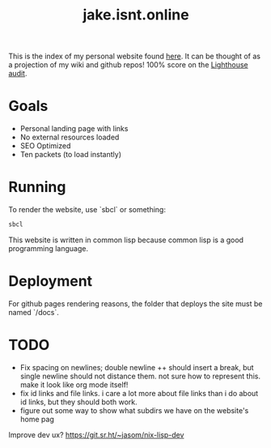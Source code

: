 #+TITLE: jake.isnt.online

This is the index of my personal website found [[https://jake.isnt.online][here]].
It can be thought of as a projection of my wiki and github repos!
100% score on the [[https://www.foo.software/lighthouse][Lighthouse audit]].

* Goals
- Personal landing page with links
- No external resources loaded
- SEO Optimized
- Ten packets (to load instantly)

* Running
To render the website, use `sbcl` or something:
#+BEGIN_SRC sh
sbcl
#+END_SRC

This website is written in common lisp because common lisp is a good programming language.
* Deployment
For github pages rendering reasons, the folder that deploys the site must be named `/docs`.
* TODO
- Fix spacing on newlines; double newline ++ should insert a break, but single newline should not distance them. not sure how to represent this. make it look like org mode itself!
- fix id links and file links. i care a lot more about file links than i do about id links, but they should both work.
- figure out some way to show what subdirs we have on the website's home pag

Improve dev ux? https://git.sr.ht/~jasom/nix-lisp-dev
